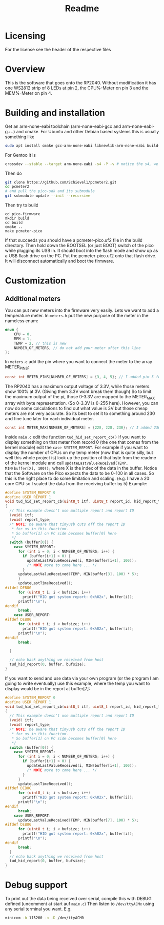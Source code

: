 #+title: Readme

* Licensing
For the license see the header of the respective files

* Overview
This is the software that goes onto the RP2040.
Without modification it has one WS2812 strip of 8 LEDs at pin 2, the CPU%-Meter on pin 3 and the MEM%-Meter on pin 4.

* Building and installation
Get an arm-none-eabi toolchain (arm-none-eabi-gcc and arm-none-eabi-g++) and cmake. For Ubuntu and other Debian based systems this is usually something like
#+begin_src bash
sudo apt install cmake gcc-arm-none-eabi libnewlib-arm-none-eabi build-essential
#+end_src

For Gentoo it is
#+begin_src bash
crossdev --stable --target arm-none-eabi -s4 -P -v # notice the s4, we want C++ here
#+end_src

Then do
#+begin_src bash
git clone https://github.com/Schievel1/pcmeter2.git
cd pcmeter2
# and pull the pico-sdk and its submodule
git submodule update --init --recursive
#+end_src

Then try to build
#+begin_src
cd pico-firmware
mkdir build
cd build
cmake ..
make pcmeter-pico
#+end_src

If that succeeds you should have a pcmeter-pico.uf2 file in the build directory. Then hold down the BOOTSEL (or just BOOT) switch of the pico while plugging its USB in. It should boot into the flash mode and show up as a USB flash drive on the PC. Put the pcmeter-pico.uf2 onto that flash drive. It will disconnect automatically and boot the firmware.

* Customization
** Additional meters
You can put new meters into the firmware very easily. Lets we want to add a temperature meter.
In ~meters.h~ put the new purpose of the meter in the nameless enum:
#+begin_src C
enum {
    CPU = 0,
    MEM = 1,
    TEMP = 2, // this is new
    NUMBER_OF_METERS, // do not add your meter after this line
};
#+end_src
In ~meters.c~ add the pin where you want to connect the meter to the array METER_PINS:
#+begin_src C
const int METER_PINS[NUMBER_OF_METERS] = {3, 4, 5}; // I added pin 5 for my TEMP meter here.
#+end_src
The RP2040 has a maximum output voltage of 3.3V, while those meters show 100% at 3V. (Giving them 3.3V wont break them though)
So to limit the maximum output of the pi, those 0-3.3V are mapped to the METER_MAX array with byte representation. (So 0-3.3V is 0-255 here). However, you can now do some calculations to find out what value is 3V but those cheap meters are not very accurate. So its best to set it to something around 230 and fine tune later for each individual meter.
#+begin_src C
const int METER_MAX[NUMBER_OF_METERS] = {228, 228, 230}; // I added 230 for the TEMP meter here
#+end_src
Inside ~main.c~ edit the function ~tud_hid_set_report_cb()~
If you want to display something on that meter from record 0 (the one that comes from the kernel module) edit the ~case SYSTEM_REPORT~. For example if you want to display the number of CPUs on my temp meter (now that is quite silly, but well this whole project is) look up the position of that byte from the readme of the kernel module and call ~updateLastValueReceived(TEMP, MIN(buffer[X], 100));~ where X is the index of the data in the buffer.
Notice that the Software on the Pico expects the data to be 0-100 in all cases. So this is the right place to do some limitation and scaling. (e.g. I have a 20 core CPU so I scaled the data from the receiving buffer by 5)
Example:
#+begin_src C
#define SYSTEM_REPORT 0
#define USER_REPORT 1
void tud_hid_set_report_cb(uint8_t itf, uint8_t report_id, hid_report_type_t report_type, uint8_t const* buffer, uint16_t bufsize)
{
  // This example doesn't use multiple report and report ID
  (void) itf;
  (void) report_type;
  /* NOTE: be aware that tinyusb cuts off the report ID
   * for us in this function.
   * So buffer[1] on PC side becomes buffer[0] here
   */
  switch (buffer[0]) {
    case SYSTEM_REPORT:
      for (int i = 0; i < NUMBER_OF_METERS; i++) {
        if (buffer[i+1] > 0) {
          updateLastValueReceived(i, MIN(buffer[i+1], 100));
          /* NOTE more to come here ... */
        }
      updateLastValueReceived(TEMP, MIN(buffer[3], 100) * 5);
      }
      updateLastTimeReceived();
#ifdef DEBUG
      for (uint8_t i; i < bufsize; i++)
        printf("HID got system report: 0x%02x", buffer[i]);
      printf("\n");
#endif
      break;
    case USER_REPORT:
#ifdef DEBUG
      for (uint8_t i; i < bufsize; i++)
        printf("HID got system report: 0x%02x", buffer[i]);
      printf("\n");
#endif
      break;

  }

  // echo back anything we received from host
  tud_hid_report(0, buffer, bufsize);
}
#+end_src

If you want to send and use data via your own program (or the program I am going to write eventually) use this example, where the temp you want to display would be in the report at buffer[7]:
#+begin_src C
#define SYSTEM_REPORT 0
#define USER_REPORT 1
void tud_hid_set_report_cb(uint8_t itf, uint8_t report_id, hid_report_type_t report_type, uint8_t const* buffer, uint16_t bufsize)
{
  // This example doesn't use multiple report and report ID
  (void) itf;
  (void) report_type;
  /* NOTE: be aware that tinyusb cuts off the report ID
   * for us in this function.
   * So buffer[1] on PC side becomes buffer[0] here
   */
  switch (buffer[0]) {
    case SYSTEM_REPORT:
      for (int i = 0; i < NUMBER_OF_METERS; i++) {
        if (buffer[i+1] > 0) {
          updateLastValueReceived(i, MIN(buffer[i+1], 100));
          /* NOTE more to come here ... */
        }
      }
      updateLastTimeReceived();
#ifdef DEBUG
      for (uint8_t i; i < bufsize; i++)
        printf("HID got system report: 0x%02x", buffer[i]);
      printf("\n");
#endif
      break;
    case USER_REPORT:
      updateLastValueReceived(TEMP, MIN(buffer[7], 100) * 5);
#ifdef DEBUG
      for (uint8_t i; i < bufsize; i++)
        printf("HID got system report: 0x%02x", buffer[i]);
      printf("\n");
#endif
      break;
  }
  // echo back anything we received from host
  tud_hid_report(0, buffer, bufsize);
}
#+end_src

* Debug support
To print out the data being received over serial, compile this with DEBUG defined (uncomment at start auf ~main.c~)
Then listen to ~/dev/ttyACMx~ using any serial terminal you want.
E.g.
#+begin_src bash
minicom -b 115200 -o -D /dev/ttyACM0
#+end_src
